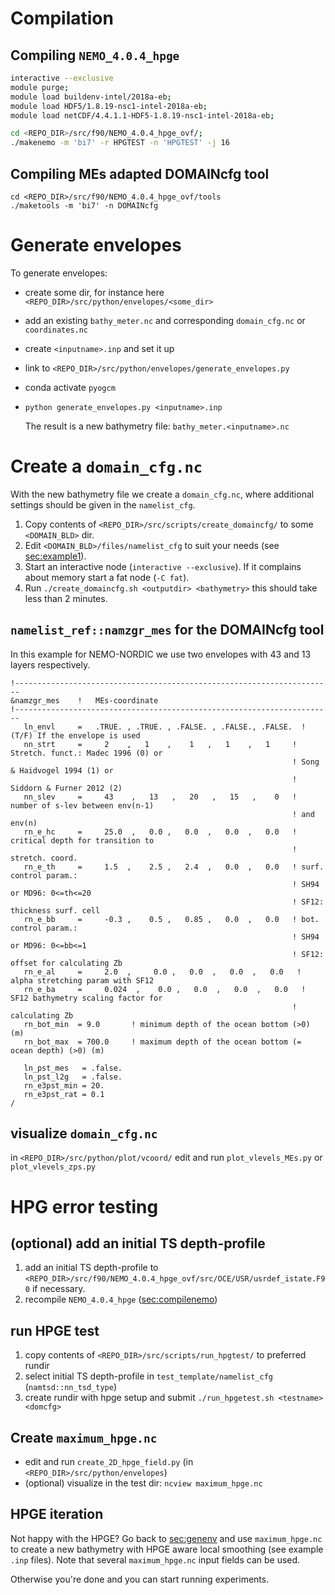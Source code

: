 * Compilation
** Compiling =NEMO_4.0.4_hpge= <<sec:compilenemo>>

   #+BEGIN_SRC bash
   interactive --exclusive
   module purge;
   module load buildenv-intel/2018a-eb;
   module load HDF5/1.8.19-nsc1-intel-2018a-eb;
   module load netCDF/4.4.1.1-HDF5-1.8.19-nsc1-intel-2018a-eb;

   cd <REPO_DIR>/src/f90/NEMO_4.0.4_hpge_ovf/;
   ./makenemo -m 'bi7' -r HPGTEST -n 'HPGTEST' -j 16
   #+END_SRC

** Compiling MEs adapted DOMAINcfg tool
   #+BEGIN_SRC shell
   cd <REPO_DIR>/src/f90/NEMO_4.0.4_hpge_ovf/tools
   ./maketools -m 'bi7' -n DOMAINcfg
   #+END_SRC

* Generate envelopes <<sec:genenv>>
  To generate envelopes:
  - create some dir, for instance here ~<REPO_DIR>/src/python/envelopes/<some_dir>~
  - add an existing =bathy_meter.nc= and corresponding =domain_cfg.nc= or =coordinates.nc=
  - create =<inputname>.inp= and set it up
  - link to =<REPO_DIR>/src/python/envelopes/generate_envelopes.py=
  - conda activate =pyogcm=
  - ~python generate_envelopes.py <inputname>.inp~

   The result is a new bathymetry file: =bathy_meter.<inputname>.nc=

* Create a =domain_cfg.nc=
  With the new bathymetry file we create a =domain_cfg.nc=, where
  additional settings should be given in the =namelist_cfg=.

   1. Copy contents of =<REPO_DIR>/src/scripts/create_domaincfg/= to some =<DOMAIN_BLD>= dir.
   2. Edit =<DOMAIN_BLD>/files/namelist_cfg= to suit your needs (see [[sec:example1]]).
   3. Start an interactive node (~interactive --exclusive~). If it
      complains about memory start a fat node (~-C fat~).
   4. Run ~./create_domaincfg.sh <outputdir> <bathymetry>~
      this should take less than 2 minutes.

** =namelist_ref::namzgr_mes= for the DOMAINcfg tool <<sec:example1>> 

    In this example for NEMO-NORDIC we use two envelopes with 43 and 13 layers respectively.

#+BEGIN_SRC 
!-----------------------------------------------------------------------
&namzgr_mes    !   MEs-coordinate
!-----------------------------------------------------------------------
   ln_envl     =   .TRUE. , .TRUE. , .FALSE. , .FALSE., .FALSE.  ! (T/F) If the envelope is used
   nn_strt     =     2    ,   1    ,    1   ,   1    ,   1     ! Stretch. funct.: Madec 1996 (0) or
                                                               ! Song & Haidvogel 1994 (1) or
                                                               ! Siddorn & Furner 2012 (2)
   nn_slev     =     43    ,   13   ,   20   ,   15   ,    0   ! number of s-lev between env(n-1)
                                                               ! and env(n)
   rn_e_hc     =     25.0  ,   0.0 ,   0.0  ,   0.0  ,   0.0   ! critical depth for transition to
                                                               ! stretch. coord.
   rn_e_th     =     1.5  ,    2.5 ,   2.4  ,   0.0  ,   0.0   ! surf. control param.:
                                                               ! SH94 or MD96: 0<=th<=20
                                                               ! SF12: thickness surf. cell
   rn_e_bb     =     -0.3 ,    0.5 ,   0.85 ,   0.0  ,   0.0   ! bot. control param.:
                                                               ! SH94 or MD96: 0<=bb<=1
                                                               ! SF12: offset for calculating Zb
   rn_e_al     =     2.0  ,     0.0 ,   0.0  ,   0.0  ,   0.0   ! alpha stretching param with SF12
   rn_e_ba     =     0.024  ,    0.0 ,   0.0  ,   0.0  ,   0.0   ! SF12 bathymetry scaling factor for
                                                               ! calculating Zb
   rn_bot_min  = 9.0       ! minimum depth of the ocean bottom (>0) (m)
   rn_bot_max  = 700.0     ! maximum depth of the ocean bottom (= ocean depth) (>0) (m)

   ln_pst_mes   = .false.
   ln_pst_l2g   = .false.
   rn_e3pst_min = 20.
   rn_e3pst_rat = 0.1
/
#+END_SRC 

** visualize =domain_cfg.nc=
    in ~<REPO_DIR>/src/python/plot/vcoord/~
    edit and run =plot_vlevels_MEs.py= or =plot_vlevels_zps.py=

* HPG error testing
** (optional) add an initial TS depth-profile
   1. add an initial TS depth-profile to
       =<REPO_DIR>/src/f90/NEMO_4.0.4_hpge_ovf/src/OCE/USR/usrdef_istate.F90=
       if necessary.
   2. recompile =NEMO_4.0.4_hpge= ([[sec:compilenemo]])

** run HPGE test
   1. copy contents of =<REPO_DIR>/src/scripts/run_hpgtest/= to preferred rundir
   2. select initial TS depth-profile in =test_template/namelist_cfg= (=namtsd::nn_tsd_type=)
   3. create rundir with hpge setup and submit
      =./run_hpgetest.sh <testname> <domcfg>=

** Create =maximum_hpge.nc=
   - edit and run =create_2D_hpge_field.py= (in =<REPO_DIR>/src/python/envelopes=)
   - (optional) visualize in the test dir: =ncview maximum_hpge.nc=
     
** HPGE iteration
   Not happy with the HPGE? Go back to [[sec:genenv]] and use
    =maximum_hpge.nc= to create a new bathymetry with HPGE aware local
    smoothing (see example =.inp= files). Note that several
    =maximum_hpge.nc= input fields can be used.
    
   Otherwise you're done and you can start running experiments.
